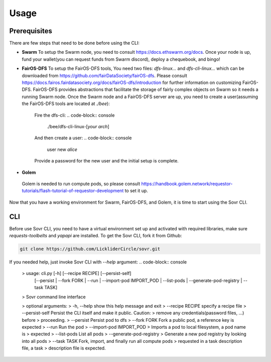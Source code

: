 Usage
=====

.. _installation:

Prerequisites
-------------
There are few steps that need to be done before using the CLI:

- **Swarm**
  To setup the Swarm node, you need to consult https://docs.ethswarm.org/docs. Once your node is up, fund your wallet(you can request funds from Swarm discord), deploy a chequebook, and bingo! 
- **FairOS-DFS**
  To setup the FairOS-DFS tools, You need two files: `dfs-linux...` and `dfs-cli-linux...` which can be downloaded from https://github.com/fairDataSociety/fairOS-dfs. Please consult https://docs.fairos.fairdatasociety.org/docs/fairOS-dfs/introduction for further information on customizing FairOS-DFS.
  FairOS-DFS provides abstractions that facilitate the storage of fairly complex objects on Swarm so it needs a running Swarm node. Once the Swarm node and a FairOS-DFS server are up, you need to create a user(assuming the FairOS-DFS tools are located at `./bee`):
    Fire the dfs-cli:
    .. code-block:: console

      ./bee/dfs-cli-linux-[*your arch*]
    And then create a user:
    .. code-block:: console

      user new *alice*
    Provide a password for the new user and the initial setup is complete. 

- **Golem**
 Golem is needed to run compute pods, so please consult https://handbook.golem.network/requestor-tutorials/flash-tutorial-of-requestor-development to set it up.

Now that you have a working environment for Swarm, FairOS-DFS, and Golem, it is time to start using the Sovr CLI.

CLI
---
Before use Sovr CLI, you need to have a virtual environment set up and activated with required libraries, make sure `requests-toolbelts` and `yapapi` are installed.
To get the Sovr CLI, fork it from Github:

.. code-block:: console

  git clone https://github.com/LickliderCircle/sovr.git

If you needed help, just invoke Sovr CLI with `--help` argument:
.. code-block:: console
  >  usage: cli.py [-h] [--recipe RECIPE] [--persist-self]
                [--persist | --fork FORK | --run | --import-pod IMPORT_POD | --list-pods | --generate-pod-registry | --task TASK]

  >  Sovr command line interface

  >   optional arguments:
  >    -h, --help            show this help message and exit
  >    --recipe RECIPE       specify a recipe file
  >    --persist-self        Persist the CLI itself and make it public. Caution:
  >                          remove any credentials(password files, ...) before
  >                          proceeding.
  >    --persist             Persist pod to dfs
  >    --fork FORK           Fork a public pod, a reference key is expected
  >    --run                 Run the pod
  >    --import-pod IMPORT_POD
  >                          Imports a pod to local filesystem, a pod name is
  >                          expected
  >    --list-pods           List all pods
  >    --generate-pod-registry
  >                          Generate a new pod registry by looking into all pods
  >    --task TASK           Fork, import, and finally run all compute pods
  >                          requested in a task description file, a task
  >                          description file is expected.

